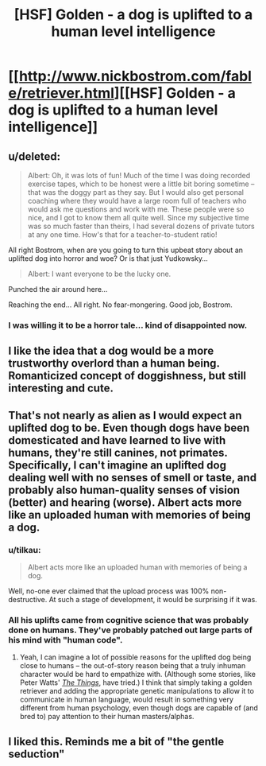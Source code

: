 #+TITLE: [HSF] Golden - a dog is uplifted to a human level intelligence

* [[http://www.nickbostrom.com/fable/retriever.html][[HSF] Golden - a dog is uplifted to a human level intelligence]]
:PROPERTIES:
:Score: 22
:DateUnix: 1408459973.0
:DateShort: 2014-Aug-19
:END:

** u/deleted:
#+begin_quote
  Albert: Oh, it was lots of fun! Much of the time I was doing recorded exercise tapes, which to be honest were a little bit boring sometime -- that was the doggy part as they say. But I would also get personal coaching where they would have a large room full of teachers who would ask me questions and work with me. These people were so nice, and I got to know them all quite well. Since my subjective time was so much faster than theirs, I had several dozens of private tutors at any one time. How's that for a teacher-to-student ratio!
#+end_quote

All right Bostrom, when are you going to turn this upbeat story about an uplifted dog into horror and woe? Or is that just Yudkowsky...

#+begin_quote
  Albert: I want everyone to be the lucky one.
#+end_quote

Punched the air around here...

Reaching the end... All right. No fear-mongering. Good job, Bostrom.
:PROPERTIES:
:Score: 10
:DateUnix: 1408461568.0
:DateShort: 2014-Aug-19
:END:

*** I was willing it to be a horror tale... kind of disappointed now.
:PROPERTIES:
:Author: mynoduesp
:Score: 1
:DateUnix: 1408461914.0
:DateShort: 2014-Aug-19
:END:


** I like the idea that a dog would be a more trustworthy overlord than a human being. Romanticized concept of doggishness, but still interesting and cute.
:PROPERTIES:
:Author: chaosmosis
:Score: 9
:DateUnix: 1408477190.0
:DateShort: 2014-Aug-20
:END:


** That's not nearly as alien as I would expect an uplifted dog to be. Even though dogs have been domesticated and have learned to live with humans, they're still canines, not primates. Specifically, I can't imagine an uplifted dog dealing well with no senses of smell or taste, and probably also human-quality senses of vision (better) and hearing (worse). Albert acts more like an uploaded human with memories of being a dog.
:PROPERTIES:
:Author: Rangi42
:Score: 5
:DateUnix: 1408491162.0
:DateShort: 2014-Aug-20
:END:

*** u/tilkau:
#+begin_quote
  Albert acts more like an uploaded human with memories of being a dog.
#+end_quote

Well, no-one ever claimed that the upload process was 100% non-destructive. At such a stage of development, it would be surprising if it was.
:PROPERTIES:
:Author: tilkau
:Score: 2
:DateUnix: 1408494017.0
:DateShort: 2014-Aug-20
:END:


*** All his uplifts came from cognitive science that was probably done on humans. They've probably patched out large parts of his mind with "human code".
:PROPERTIES:
:Score: 1
:DateUnix: 1408514406.0
:DateShort: 2014-Aug-20
:END:

**** Yeah, I can imagine a lot of possible reasons for the uplifted dog being close to humans -- the out-of-story reason being that a truly inhuman character would be hard to empathize with. (Although some stories, like Peter Watts' /[[http://clarkesworldmagazine.com/watts_01_10/][The Things]]/, have tried.) I think that simply taking a golden retriever and adding the appropriate genetic manipulations to allow it to communicate in human language, would result in something very different from human psychology, even though dogs are capable of (and bred to) pay attention to their human masters/alphas.
:PROPERTIES:
:Author: Rangi42
:Score: 1
:DateUnix: 1408515606.0
:DateShort: 2014-Aug-20
:END:


** I liked this. Reminds me a bit of "the gentle seduction"
:PROPERTIES:
:Author: ianyboo
:Score: 2
:DateUnix: 1408475564.0
:DateShort: 2014-Aug-19
:END:
